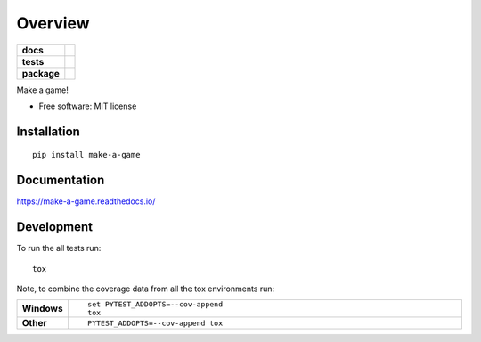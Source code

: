 ========
Overview
========

.. start-badges

.. list-table::
    :stub-columns: 1

    * - docs
      - |docs|
    * - tests
      - | |travis| |appveyor| |requires|
        | |coveralls| |codecov|
    * - package
      - | |version| |wheel| |supported-versions| |supported-implementations|
        | |commits-since|

.. |docs| image:: https://readthedocs.org/projects/make-a-game/badge/?style=flat
    :target: https://readthedocs.org/projects/make-a-game
    :alt: Documentation Status

.. |travis| image:: https://travis-ci.org/jeffbaumes/make-a-game.svg?branch=master
    :alt: Travis-CI Build Status
    :target: https://travis-ci.org/jeffbaumes/make-a-game

.. |appveyor| image:: https://ci.appveyor.com/api/projects/status/github/jeffbaumes/make-a-game?branch=master&svg=true
    :alt: AppVeyor Build Status
    :target: https://ci.appveyor.com/project/jeffbaumes/make-a-game

.. |requires| image:: https://requires.io/github/jeffbaumes/make-a-game/requirements.svg?branch=master
    :alt: Requirements Status
    :target: https://requires.io/github/jeffbaumes/make-a-game/requirements/?branch=master

.. |coveralls| image:: https://coveralls.io/repos/jeffbaumes/make-a-game/badge.svg?branch=master&service=github
    :alt: Coverage Status
    :target: https://coveralls.io/r/jeffbaumes/make-a-game

.. |codecov| image:: https://codecov.io/github/jeffbaumes/make-a-game/coverage.svg?branch=master
    :alt: Coverage Status
    :target: https://codecov.io/github/jeffbaumes/make-a-game

.. |version| image:: https://img.shields.io/pypi/v/make-a-game.svg
    :alt: PyPI Package latest release
    :target: https://pypi.python.org/pypi/make-a-game

.. |commits-since| image:: https://img.shields.io/github/commits-since/jeffbaumes/make-a-game/v0.1.0.svg
    :alt: Commits since latest release
    :target: https://github.com/jeffbaumes/make-a-game/compare/v0.1.0...master

.. |wheel| image:: https://img.shields.io/pypi/wheel/make-a-game.svg
    :alt: PyPI Wheel
    :target: https://pypi.python.org/pypi/make-a-game

.. |supported-versions| image:: https://img.shields.io/pypi/pyversions/make-a-game.svg
    :alt: Supported versions
    :target: https://pypi.python.org/pypi/make-a-game

.. |supported-implementations| image:: https://img.shields.io/pypi/implementation/make-a-game.svg
    :alt: Supported implementations
    :target: https://pypi.python.org/pypi/make-a-game


.. end-badges

Make a game!

* Free software: MIT license

Installation
============

::

    pip install make-a-game

Documentation
=============

https://make-a-game.readthedocs.io/

Development
===========

To run the all tests run::

    tox

Note, to combine the coverage data from all the tox environments run:

.. list-table::
    :widths: 10 90
    :stub-columns: 1

    - - Windows
      - ::

            set PYTEST_ADDOPTS=--cov-append
            tox

    - - Other
      - ::

            PYTEST_ADDOPTS=--cov-append tox
